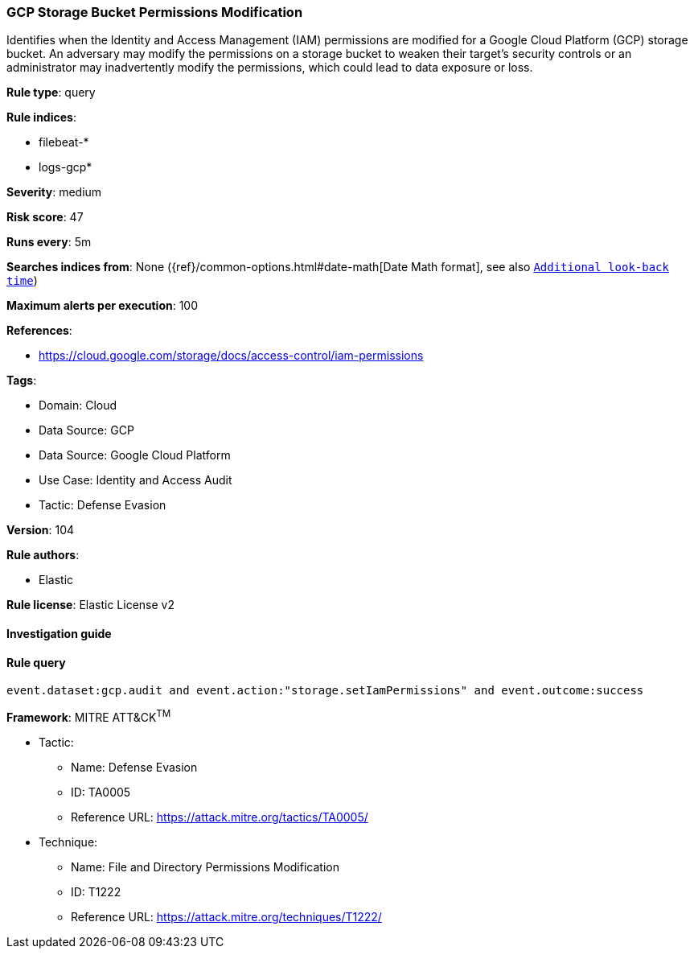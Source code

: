 [[gcp-storage-bucket-permissions-modification]]
=== GCP Storage Bucket Permissions Modification

Identifies when the Identity and Access Management (IAM) permissions are modified for a Google Cloud Platform (GCP) storage bucket. An adversary may modify the permissions on a storage bucket to weaken their target's security controls or an administrator may inadvertently modify the permissions, which could lead to data exposure or loss.

*Rule type*: query

*Rule indices*: 

* filebeat-*
* logs-gcp*

*Severity*: medium

*Risk score*: 47

*Runs every*: 5m

*Searches indices from*: None ({ref}/common-options.html#date-math[Date Math format], see also <<rule-schedule, `Additional look-back time`>>)

*Maximum alerts per execution*: 100

*References*: 

* https://cloud.google.com/storage/docs/access-control/iam-permissions

*Tags*: 

* Domain: Cloud
* Data Source: GCP
* Data Source: Google Cloud Platform
* Use Case: Identity and Access Audit
* Tactic: Defense Evasion

*Version*: 104

*Rule authors*: 

* Elastic

*Rule license*: Elastic License v2


==== Investigation guide


[source, markdown]
----------------------------------

----------------------------------

==== Rule query


[source, js]
----------------------------------
event.dataset:gcp.audit and event.action:"storage.setIamPermissions" and event.outcome:success

----------------------------------

*Framework*: MITRE ATT&CK^TM^

* Tactic:
** Name: Defense Evasion
** ID: TA0005
** Reference URL: https://attack.mitre.org/tactics/TA0005/
* Technique:
** Name: File and Directory Permissions Modification
** ID: T1222
** Reference URL: https://attack.mitre.org/techniques/T1222/
